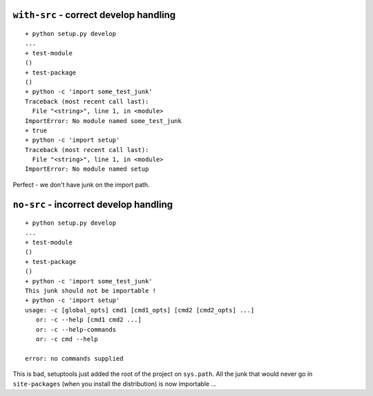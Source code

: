 ``with-src`` - correct develop handling
=======================================

::

    + python setup.py develop
    ...
    + test-module
    ()
    + test-package
    ()
    + python -c 'import some_test_junk'
    Traceback (most recent call last):
      File "<string>", line 1, in <module>
    ImportError: No module named some_test_junk
    + true
    + python -c 'import setup'
    Traceback (most recent call last):
      File "<string>", line 1, in <module>
    ImportError: No module named setup

Perfect - we don't have junk on the import path.

``no-src`` - incorrect develop handling
=======================================

::

    + python setup.py develop
    ...
    + test-module
    ()
    + test-package
    ()
    + python -c 'import some_test_junk'
    This junk should not be importable !
    + python -c 'import setup'
    usage: -c [global_opts] cmd1 [cmd1_opts] [cmd2 [cmd2_opts] ...]
       or: -c --help [cmd1 cmd2 ...]
       or: -c --help-commands
       or: -c cmd --help

    error: no commands supplied

This is bad, setuptools just added the root of the project on ``sys.path``. 
All the junk that would never go in ``site-packages`` (when you install the 
distribution) is now importable ...
